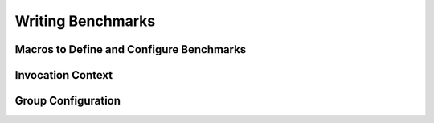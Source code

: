 Writing Benchmarks
=====================================

Macros to Define and Configure Benchmarks
--------------------------------------------

.. doxygendefine:: STAT_BENCH_CASE

.. doxygendefine:: STAT_BENCH_CASE_F

.. doxygendefine:: STAT_BENCH_MEASURE

.. doxygendefine:: STAT_BENCH_MEASURE_INDEXED

.. doxygendefine:: STAT_BENCH_GROUP

.. doxygendefine:: STAT_BENCH_MAIN

Invocation Context
-------------------------------

.. doxygenfunction:: stat_bench::current_invocation_context

.. doxygenclass:: stat_bench::InvocationContext
    :members: threads, iterations, samples, get_param, add_custom_stat, add_custom_output

Group Configuration
-----------------------------

.. doxygenclass:: stat_bench::bench_impl::BenchmarkGroupRegister

.. doxygenclass:: stat_bench::PlotOption
